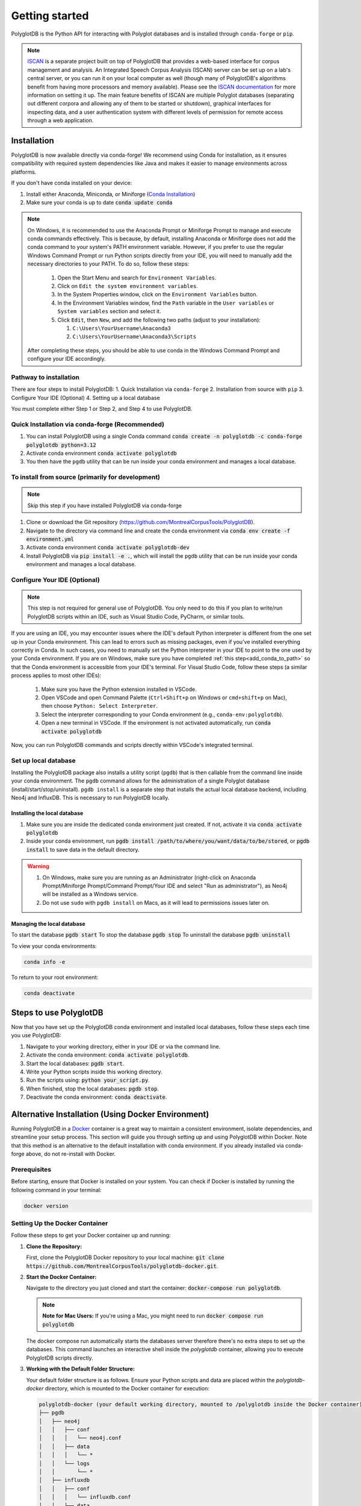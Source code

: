 .. _ISCAN documentation: https://iscan.readthedocs.io/en/latest/

.. _ISCAN: https://github.com/MontrealCorpusTools/ISCAN

.. _Conda Installation: https://docs.conda.io/projects/conda/en/latest/user-guide/install/index.html

.. _Reaper: https://github.com/google/REAPER

.. _Praat: https://www.fon.hum.uva.nl/praat/

.. _Docker: https://docs.docker.com/get-started/get-docker/

.. _installation:

***************
Getting started
***************

PolyglotDB is the Python API for interacting with Polyglot databases and is installed through ``conda-forge`` or ``pip``. 

.. note::

   `ISCAN`_ is a separate project built on top of PolyglotDB that provides a web-based interface for corpus management and analysis.
   An Integrated Speech Corpus Analysis (ISCAN) server can be set up on a lab's central server, or you can run it on your
   local computer as well (though many
   of PolyglotDB's algorithms benefit from having more processors and memory available).  Please see the `ISCAN
   documentation`_ for more information on setting it up.
   The main feature benefits of ISCAN are multiple Polyglot databases (separating out different corpora and allowing any
   of them to be started or shutdown), graphical interfaces for inspecting data, and a user authentication system with different levels
   of permission for remote access through a web application.

.. _actual_install:

Installation
============

PolyglotDB is now available directly via conda-forge! We recommend using Conda for installation, as it ensures compatibility with required system dependencies like Java and makes it easier to manage environments across platforms.

If you don't have conda installed on your device: 

#. Install either Anaconda, Miniconda, or Miniforge (`Conda Installation`_)
#. Make sure your conda is up to date :code:`conda update conda`

.. _add_conda_to_path:

.. Note::

   On Windows, it is recommended to use the Anaconda Prompt or Miniforge Prompt to manage and execute conda commands effectively.
   This is because, by default, installing Anaconda or Miniforge does not add the conda command to your system's PATH environment variable.
   However, if you prefer to use the regular Windows Command Prompt or run Python scripts directly from your IDE, you will need to manually add the necessary directories to your PATH.
   To do so, follow these steps:

      #. Open the Start Menu and search for ``Environment Variables``.
      #. Click on ``Edit the system environment variables``.
      #. In the System Properties window, click on the ``Environment Variables`` button.
      #. In the Environment Variables window, find the ``Path`` variable in the ``User variables`` or ``System variables`` section and select it.
      #. Click ``Edit``, then ``New``, and add the following two paths (adjust to your installation):

         #. ``C:\Users\YourUsername\Anaconda3``
         #. ``C:\Users\YourUsername\Anaconda3\Scripts``

   After completing these steps, you should be able to use conda in the Windows Command Prompt and configure your IDE accordingly.

Pathway to installation
-----------------------

There are four steps to install PolyglotDB: 
1. Quick Installation via ``conda-forge``
2. Installation from source with ``pip`` 
3. Configure Your IDE (Optional) 
4. Setting up a local database

You must complete either Step 1 or Step 2, and Step 4 to use PolyglotDB.

Quick Installation via conda-forge (Recommended)
------------------------------------------------

#. You can install PolyglotDB using a single Conda command :code:`conda create -n polyglotdb -c conda-forge polyglotdb python=3.12`
#. Activate conda environment :code:`conda activate polyglotdb`
#. You then have the ``pgdb`` utility that can be run inside your conda environment and manages a local database.

To install from source (primarily for development)
-------------------------------------------------
.. note:: 

   Skip this step if you have installed PolyglotDB via conda-forge

#. Clone or download the Git repository (https://github.com/MontrealCorpusTools/PolyglotDB).
#. Navigate to the directory via command line and create the conda environment via :code:`conda env create -f environment.yml`
#. Activate conda environment :code:`conda activate polyglotdb-dev`
#. Install PolyglotDB via :code:`pip install -e .`, which will install the ``pgdb`` utility that can be run inside your conda environment
   and manages a local database.

Configure Your IDE (Optional)
-----------------------------

.. note:: 

    This step is not required for general use of PolyglotDB. You only need to do this if you plan 
    to write/run PolyglotDB scripts within an IDE, such as Visual Studio Code, PyCharm, or similar tools.

If you are using an IDE, you may encounter issues where the IDE's default Python interpreter is different from the one set up in your Conda environment.
This can lead to errors such as missing packages, even if you've installed everything correctly in Conda.
In such cases, you need to manually set the Python interpreter in your IDE to point to the one used by your Conda environment.
If you are on Windows, make sure you have completed :ref:`this step<add_conda_to_path>` so that the Conda environment is accessible from your IDE's terminal.
For Visual Studio Code, follow these steps (a similar process applies to most other IDEs):

   #. Make sure you have the Python extension installed in VSCode.
   #. Open VSCode and open Command Palette (``Ctrl+Shift+p`` on Windows or ``cmd+shift+p`` on Mac), then choose ``Python: Select Interpreter``.
   #. Select the interpreter corresponding to your Conda environment (e.g., ``conda-env:polyglotdb``).
   #. Open a new terminal in VSCode. If the environment is not activated automatically, run :code:`conda activate polyglotdb`

Now, you can run PolyglotDB commands and scripts directly within VSCode's integrated terminal.

.. _local_setup:

Set up local database
---------------------

Installing the PolyglotDB package also installs a utility script (``pgdb``) that is then callable from the command line inside your conda environment. 
The ``pgdb`` command allows for the administration of a single Polyglot database (install/start/stop/uninstall).
``pgdb install`` is a separate step that installs the actual local database backend, including Neo4j and InfluxDB. This is necessary to run PolyglotDB locally.

Installing the local database
`````````````````````````````

#. Make sure you are inside the dedicated conda environment just created. If not, activate it via :code:`conda activate polyglotdb`
#. Inside your conda environment, run :code:`pgdb install /path/to/where/you/want/data/to/be/stored`, or
   :code:`pgdb install` to save data in the default directory.

.. Warning:: 
   #. On Windows, make sure you are running as an Administrator (right-click on Anaconda Prompt/Miniforge Prompt/Command Prompt/Your IDE and select "Run as administrator"), as Neo4j will be installed as a Windows service.
   #. Do not use ``sudo`` with ``pgdb install`` on Macs, as it will lead to permissions issues later on.

Managing the local database
```````````````````````````

To start the database :code:`pgdb start`
To stop the database :code:`pgdb stop`
To uninstall the database :code:`pgdb uninstall`


To view your conda environments:

.. code-block:: bash

    conda info -e

To return to your root environment:

.. code-block:: bash

    conda deactivate

.. _start_local_databases:

Steps to use PolyglotDB
=======================

Now that you have set up the PolyglotDB conda environment and installed local databases, 
follow these steps each time you use PolyglotDB:

#. Navigate to your working directory, either in your IDE or via the command line. 
#. Activate the conda environment: :code:`conda activate polyglotdb`.
#. Start the local databases: :code:`pgdb start`.
#. Write your Python scripts inside this working directory.
#. Run the scripts using: :code:`python your_script.py`.
#. When finished, stop the local databases: :code:`pgdb stop`.
#. Deactivate the conda environment: :code:`conda deactivate`.

.. _docker_install:

Alternative Installation (Using Docker Environment)
===================================================

Running PolyglotDB in a `Docker`_ container is a great way to maintain a consistent environment, isolate dependencies, and streamline your setup process. 
This section will guide you through setting up and using PolyglotDB within Docker. Note that this method is an alternative to the default installation with conda environment. 
If you already installed via conda-forge above, do not re-install with Docker.

Prerequisites
-------------

Before starting, ensure that Docker is installed on your system. You can check if Docker is installed by running the following command in your terminal:

.. code:: bash

   docker version

Setting Up the Docker Container
-------------------------------

Follow these steps to get your Docker container up and running:

1. **Clone the Repository:**

   First, clone the PolyglotDB Docker repository to your local machine: :code:`git clone https://github.com/MontrealCorpusTools/polyglotdb-docker.git`.

2. **Start the Docker Container:**

   Navigate to the directory you just cloned and start the container: :code:`docker-compose run polyglotdb`.

   .. note::

      **Note for Mac Users:**  
      If you're using a Mac, you might need to run :code:`docker compose run polyglotdb`

   The docker compose run automatically starts the databases server therefore there's no extra steps to set up the databases. 
   This command launches an interactive shell inside the `polyglotdb` container, allowing you to execute PolyglotDB scripts directly.

3. **Working with the Default Folder Structure:**

   Your default folder structure is as follows. Ensure your Python scripts and data are placed within the `polyglotdb-docker` directory, which is mounted to the Docker container for execution:

   .. code-block:: text

      polyglotdb-docker (your default working directory, mounted to /polyglotdb inside the Docker container)
      ├── pgdb
      │   ├── neo4j
      │   │   ├── conf
      │   │   │   └── neo4j.conf
      │   │   ├── data
      │   │   │   └── *
      │   │   └── logs
      │   │       └── *
      │   ├── influxdb
      │   │   ├── conf
      │   │   │   └── influxdb.conf
      │   │   ├── data
      │   │   │   └── *
      │   │   └── meta
      │   │       └── *
      ├── your scripts and data should go here

4. **Editing and Running Your PolyglotDB Scripts**

   You can choose to edit your scripts either using an IDE outside of the Docker container or by using command-line text editors within the Docker container. Two text editors, ``nano`` and ``vim``, are pre-installed for use inside the container.

   - **Using an IDE Outside the Docker Container**:
     
     If you prefer to use an IDE outside the Docker container, 
     ensure that you save your scripts inside your working directory (default: ``polyglotdb-docker``). 
     You can customize this directory by following the instructions in the later section `Changing the Default Storage Location`_.
     The scripts stored in this directory will be automatically available inside the Docker container 
     under the ``/polyglotdb`` directory. You can then execute your scripts using the command: :code:`python your_script.py`.
  
   - **Using Command-Line Text Editors Inside the Docker Container**:
     
     If you choose to write your scripts inside the Docker container using command-line tools, 
     you can place them anywhere within the container and execute them using the command: :code:`python your_script.py`.
     However, if you want to preserve your scripts after shutting down the container, 
     ensure you save them in the directory mounted to your device (default: ``/polyglotdb``).

   - **Note when writing your scripts**:

      #. It is important to **avoid** using absolute paths in your scripts when working with Docker.
         This is because the Docker container has its own internal filesystem, so absolute paths from your host machine 
         (e.g., ``/home/user/documents/my_corpus``) will not be valid inside the container.
         Instead, always use relative paths based on the current working directory inside the container.
         Additionally, you must place all files you want to reference (such as corpus folders, Praat scripts, etc.) 
         inside the directory that is mounted to the Docker container, which is the ``polyglotdb-docker`` directory by default.

      .. code:: python

         import os
         corpus_root = './data/my_corpus'
         # Now you can use corpus_root to access files in the my_corpus folder
      
      #. The Docker setup comes with several pre-installed tools inside the `polyglotdb` container located at `/pgdb/tools`:
         
         1. `Praat`_: Installed at `/pgdb/tools/praat`, environment variable `praat`. In your script, you can reference it by :code:`os.environ.get('praat')`.
         2. `Reaper`_: Installed at `/pgdb/tools/reaper`, environment variable `reaper`. In your script, you can reference it by :code:`os.environ.get('reaper')`.


      
5. **Stopping the Docker Containers:**

   To stop the Docker containers, first exit the `polyglotdb` shell by running:

   .. code:: bash

      exit

   Then, shut down the other containers with:

   .. code:: bash

      docker compose down

.. _Changing the Default Storage Location:

Changing the Default Storage Location
-------------------------------------

You can modify the default folder structure by editing the `docker-compose.yml` file. To change the storage location for Neo4j and InfluxDB data:

1. Move the `neo4j` and `influxdb` folders from the `polyglotdb-docker/pgdb` directory to your desired location.

2. Update the volume paths in the `docker-compose.yml` file to reflect the new location. For example:

   .. code-block:: yaml

      neo4j:
         ...
         volumes:
            - /path/to/your/neo4j/conf:/conf
            - /path/to/your/neo4j/data:/data
            - /path/to/your/neo4j/logs:/logs
            - shared_data:/temp
         ...

      influxdb:
         ...
         volumes:
            - /path/to/your/influxdb:/var/lib/influxdb
            - /path/to/your/influxdb/conf/influxdb.conf:/etc/influxdb/influxdb.conf
            - shared_data:/temp
         ...

You can also change the working directory by modifying the `docker-compose.yml` file. For instance:

.. code-block:: yaml

   polyglotdb:
      ...
      volumes:
         - shared_data:/temp
         - /path/to/your/working/directory:/polyglotdb

By doing this, the specified directory on your device will be mounted to the Docker container under `/polyglotdb`. To access PolyglotDB scripts and data within the container, ensure they are placed inside your chosen directory.
